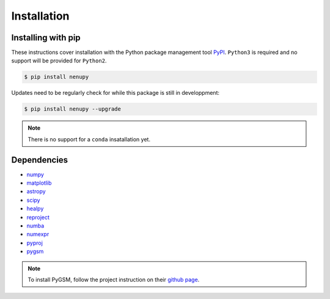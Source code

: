 Installation
============

Installing with pip
-------------------

These instructions cover installation with the Python package
management tool `PyPI <https://pypi.org/project/nenupytf/>`_.
``Python3`` is required and no support will be provided for ``Python2``.

.. code-block:: bash

   $ pip install nenupy

Updates need to be regularly check for while this package is still in developpment:

.. code-block:: bash

   $ pip install nenupy --upgrade

.. note:: 

    There is no support for a ``conda`` insatallation yet.


Dependencies
------------

* `numpy <https://docs.scipy.org/doc/numpy/reference/>`_
* `matplotlib <https://matplotlib.org/3.1.1/contents.html>`_
* `astropy <https://docs.astropy.org/en/stable/>`_
* `scipy <https://www.scipy.org/>`_
* `healpy <https://healpy.readthedocs.io/en/latest/>`_
* `reproject <https://reproject.readthedocs.io/en/stable/>`_
* `numba <http://numba.pydata.org/>`_
* `numexpr <https://numexpr.readthedocs.io/projects/NumExpr3/en/latest/index.html>`_
* `pyproj <https://pyproj4.github.io/pyproj/stable/index.html>`_
* `pygsm <https://github.com/telegraphic/PyGSM>`_

.. note::
    To install PyGSM, follow the project instruction on their `github page <https://github.com/telegraphic/PyGSM>`_.

